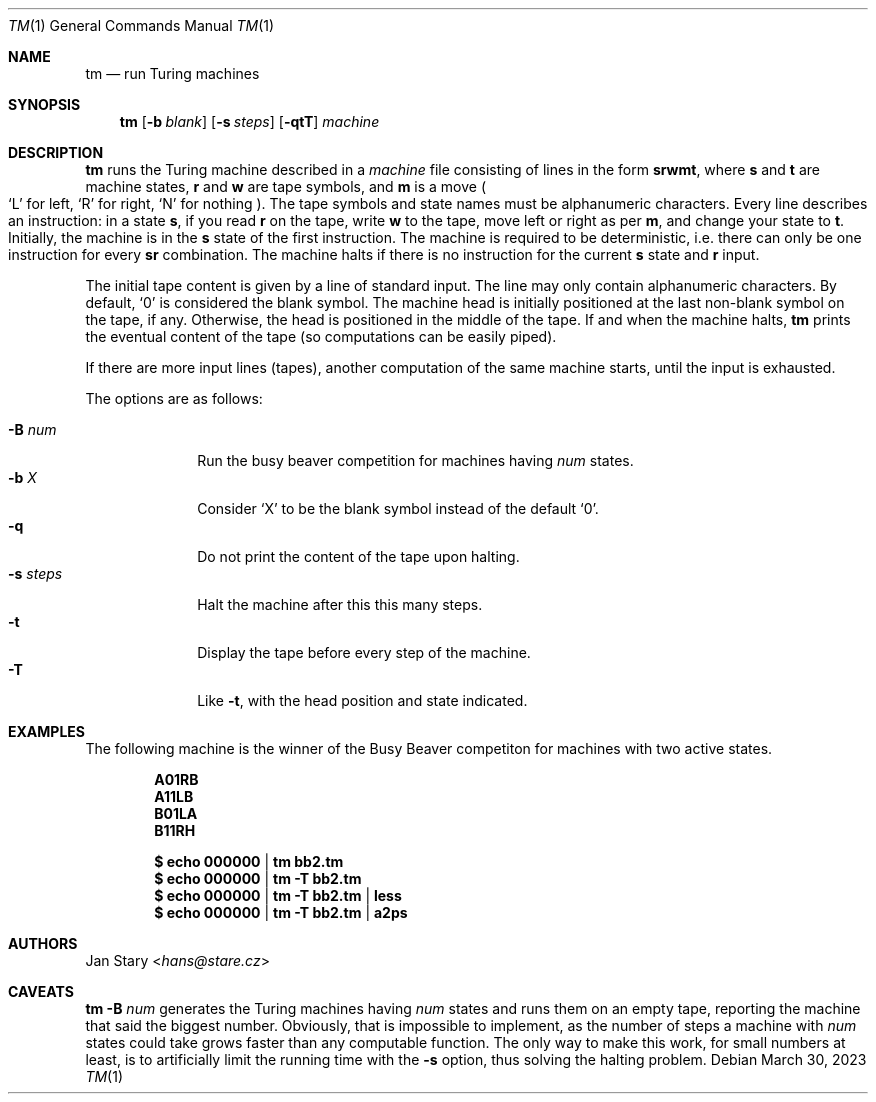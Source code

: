.Dd March 30, 2023
.Dt TM 1
.Os
.Sh NAME
.Nm tm
.Nd run Turing machines
.Sh SYNOPSIS
.Nm
.Op Fl b Ar blank
.Op Fl s Ar steps
.Op Fl qtT
.Ar machine
.Sh DESCRIPTION
.Nm
runs the Turing machine described in a
.Ar machine
file consisting of lines in the form
.Ic srwmt ,
where
.Ic s
and
.Ic t
are machine states,
.Ic r
and
.Ic w
are tape symbols, and
.Ic m
is a move
.Po
.Sq L
for left,
.Sq R
for right,
.Sq N
for nothing
.Pc .
The tape symbols and state names must be alphanumeric characters.
Every line describes an instruction:
in a state
.Ic s ,
if you read
.Ic r
on the tape, write
.Ic w
to the tape,
move left or right as per
.Ic m ,
and change your state to
.Ic t .
Initially, the machine is in the
.Ic s
state of the first instruction.
The machine is required to be deterministic,
i.e. there can only be one instruction for every
.Ic sr
combination.
The machine halts if there is no instruction for the current
.Ic s
state and
.Ic r
input.
.Pp
The initial tape content is given by a line of standard input.
The line may only contain alphanumeric characters.
By default,
.Sq 0
is considered the blank symbol.
The machine head is initially positioned at
the last non-blank symbol on the tape, if any.
Otherwise, the head is positioned in the middle of the tape.
If and when the machine halts,
.Nm
prints the eventual content of the tape
(so computations can be easily piped).
.Pp
If there are more input lines (tapes),
another computation of the same machine starts,
until the input is exhausted.
.Pp
The options are as follows:
.Pp
.Bl -tag -width xxxxxxxx -compact
.It Fl B Ar num
Run the busy beaver competition for machines having
.Ar num
states.
.It Fl b Ar X
Consider
.Sq X
to be the blank symbol instead of the default
.Sq 0 .
.It Fl q
Do not print the content of the tape upon halting.
.It Fl s Ar steps
Halt the machine after this this many steps.
.It Fl t
Display the tape before every step of the machine.
.It Fl T
Like
.Fl t ,
with the head position and state indicated.
.El
.Sh EXAMPLES
The following machine is the winner of the Busy Beaver competiton
for machines with two active states.
.Pp
.Dl A01RB
.Dl A11LB
.Dl B01LA
.Dl B11RH
.Pp
.Dl $ echo 000000 | tm    bb2.tm
.Dl $ echo 000000 | tm -T bb2.tm
.Dl $ echo 000000 | tm -T bb2.tm | less
.Dl $ echo 000000 | tm -T bb2.tm | a2ps
.Sh AUTHORS
.An Jan Stary Aq Mt hans@stare.cz
.Sh CAVEATS
.Nm
.Fl B Ar num
generates the Turing machines having
.Ar num
states and runs them on an empty tape,
reporting the machine that said the biggest number.
Obviously, that is impossible to implement,
as the number of steps a machine with
.Ar num
states could take grows faster than any computable function.
The only way to make this work, for small numbers at least,
is to artificially limit the running time with the
.Fl s
option, thus solving the halting problem.
